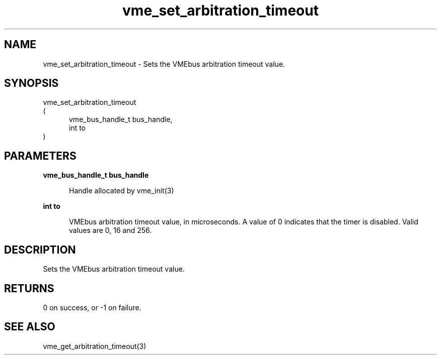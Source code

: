 
.TH "vme_set_arbitration_timeout" 3

.SH "NAME"
vme_set_arbitration_timeout - Sets the VMEbus arbitration timeout value.


.SH "SYNOPSIS"
 vme_set_arbitration_timeout
.br
(
.br
.in +5
vme_bus_handle_t bus_handle,
.br
int to
.in
)

.SH "PARAMETERS"

.B vme_bus_handle_t bus_handle
.br
.in +5

.br
Handle allocated by vme_init(3)
.

.br

.in
.br

.B int to
.br
.in +5

.br
VMEbus arbitration timeout value, in microseconds. A value of 0 indicates that the timer is disabled. Valid values are 0, 16 and 256.

.br

.in
.br


.SH "DESCRIPTION"

.br
Sets the VMEbus arbitration timeout value.

.br

.SH "RETURNS"


.br
0 on success, or -1 on failure.

.br


.SH "SEE ALSO"
vme_get_arbitration_timeout(3)
.br
